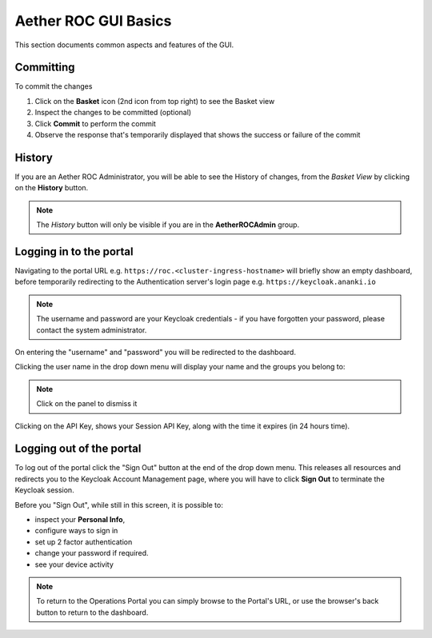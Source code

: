 ..
   SPDX-FileCopyrightText: © 2020 Open Networking Foundation <support@opennetworking.org>
   SPDX-License-Identifier: Apache-2.0

Aether ROC GUI Basics
=====================

This section documents common aspects and features of the GUI.

.. _committing:

Committing
**********
To commit the changes

#. Click on the **Basket** icon (2nd icon from top right) to see the Basket view
#. Inspect the changes to be committed (optional)
#. Click **Commit** to perform the commit
#. Observe the response that's temporarily displayed that shows the success or failure of the commit

|BASKETVIEW-NEWRANGE|

History
*******
If you are an Aether ROC Administrator, you will be able to see the History of changes, from the *Basket View* by
clicking on the **History** button.

|BASKETVIEW-HISTORY|

.. note:: The *History* button will only be visible if you are in the **AetherROCAdmin** group.

Logging in to the portal
************************
Navigating to the portal URL e.g. ``https://roc.<cluster-ingress-hostname>`` will briefly show
an empty dashboard, before temporarily redirecting to the Authentication server's login
page e.g. ``https://keycloak.ananki.io``

.. image:: images/keycloak-login.png
    :width: 800

.. note:: The username and password are your Keycloak credentials - if you have forgotten
    your password, please contact the system administrator.

On entering the "username" and "password" you will be redirected to the dashboard.

Clicking the user name in the drop down menu will display your name and the groups you belong to:

.. image:: images/ops-portal-login-details.png
    :width: 800

.. note:: Click on the panel to dismiss it

Clicking on the API Key, shows your Session API Key, along with the time it
expires (in 24 hours time).

.. image:: images/ops-portal-api-key.png
    :width: 800

Logging out of the portal
*************************

To log out of the portal click the "Sign Out" button at the end of the drop down menu.
This releases all resources and redirects you to the Keycloak Account Management page,
where you will have to click **Sign Out** to terminate the Keycloak session.

.. image:: images/keycloak-account-management.png
    :width: 800

Before you "Sign Out", while still in this screen, it is possible to:

* inspect your **Personal Info**,
* configure ways to sign in
* set up 2 factor authentication
* change your password if required.
* see your device activity

.. note:: To return to the Operations Portal you can simply browse to the Portal's URL, or use the
    browser's back button to return to the dashboard.

.. |BASKETVIEW-NEWRANGE| image:: images/aether-roc-gui-basket-view-new-range.png
    :width: 635
    :alt: Basket View with some changes ready to be committed

.. |BASKETVIEW-HISTORY| image:: images/aether-roc-gui-basket-view-history.png
    :width: 800
    :alt: Basket View with history of last changes

